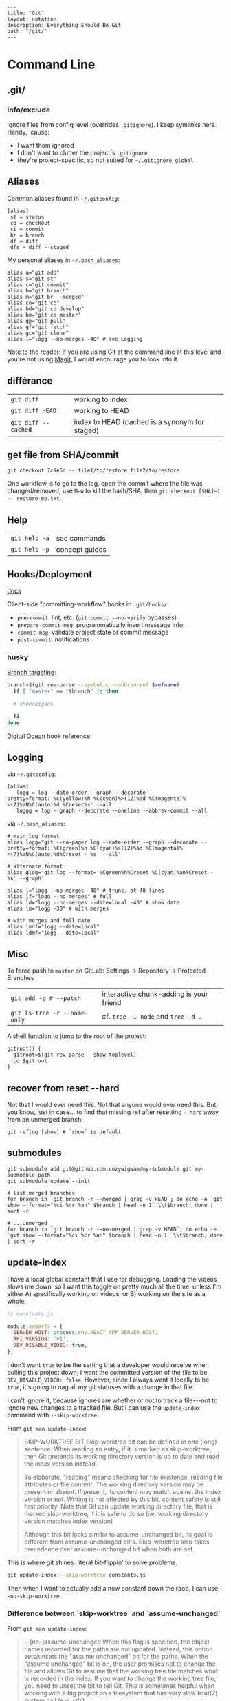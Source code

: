 #+OPTIONS: toc:nil -:nil H:6 ^:nil
#+EXCLUDE_TAGS: noexport
#+BEGIN_EXAMPLE
---
title: "Git"
layout: notation
description: Everything Should Be Git
path: "/git/"
---
#+END_EXAMPLE

* Command Line
** .git/

*** info/exclude

Ignore files from config level (overrides =.gitignore=). I keep symlinks
here. Handy, 'cause:

- I want them ignored
- I don't want to clutter the project's =.gitignore=
- they're project-specific, so not suited for =~/.gitignore_global=

** Aliases

Common aliases found in =~/.gitconfig=:

#+BEGIN_EXAMPLE
    [alias]
     st = status
     co = checkout
     ci = commit
     br = branch
     df = diff
     dfs = diff --staged
#+END_EXAMPLE

My personal aliases in =~/.bash_aliases=:

#+BEGIN_EXAMPLE
alias a="git add"
alias s="git st"
alias c="git commit"
alias b="git branch"
alias m="git br --merged"
alias co="git co"
alias bd="git co develop"
alias bm="git co master"
alias gp="git pull"
alias gf="git fetch"
alias gc="git clone"
alias l="logg --no-merges -40" # see Logging
#+END_EXAMPLE

Note to the reader: if you are using Git at the command line at this
level and you're not using [[https://magit.vc/][Magit]], I would
encourage you to look into it.

** différance

| =git diff=            | working to index                                 |
| =git diff HEAD=       | working to HEAD                                  |
| =git diff --cached=   | index to HEAD (cached is a synonym for staged)   |

** get file from SHA/commit

=git checkout 7c9e5d -- file1/to/restore file2/to/restore=

One workflow is to go to the log, open the commit where the file was
changed/removed, use =M-w= to kill the hash/SHA, then
=git checkout [SHA]~1 -- restore-me.txt=.

** Help

| =git help -a=   | see commands     |
| =git help -p=   | concept guides   |

** Hooks/Deployment

[[https://git-scm.com/book/gr/v2/Customizing-Git-Git-Hooks][docs]]

Client-side "committing-workflow" hooks in =.git/hooks/=:

- =pre-commit=: lint, etc. (=git commit --no-verify= bypasses)
- =prepare-commit-msg=: programmatically insert message info
- =commit-msg=: validate project state or commit message
- =post-commit=: notifications

*** husky

[[https://github.com/typicode/husky/issues/186][Branch targeting]]:

#+BEGIN_SRC sh
    branch=$(git rev-parse --symbolic --abbrev-ref $refname)
      if [ "master" == "$branch" ]; then

      # shenanigans

      fi
    done
#+END_SRC

[[https://www.digitalocean.com/community/tutorials/how-to-use-git-hooks-to-automate-development-and-deployment-tasks][Digital
Ocean]] hook reference

** Logging

via =~/.gitconfig=:

#+BEGIN_EXAMPLE
[alias]
   logg = log --date-order --graph --decorate --pretty=format:'%C(yellow)%h %C(cyan)%>(12)%ad %C(magenta)%<(7)%aN%C(auto)%d %Creset%s' --all
   loggg = log --graph --decorate --oneline --abbrev-commit --all
#+END_EXAMPLE

via =~/.bash_aliases=:

#+BEGIN_EXAMPLE
# main log format
alias logg="git --no-pager log --date-order --graph --decorate --pretty=format:'%C(green)%h %C(cyan)%>(12)%ad %C(magenta)%<(7)%aN%C(auto)%d%Creset - %s' --all"

# alternate format
alias glog="git log --format='%Cgreen%h%Creset %C(cyan)%an%Creset - %s' --graph"

alias l="logg --no-merges -40" # trunc. at 40 lines
alias lf="logg --no-merges" # full
alias ld="logg --no-merges --date=local -40" # show date
alias lm="logg -30" # with merges

# with merges and full date
alias lmdf="logg --date=local"
alias ldmf="logg --date=local"
#+END_EXAMPLE

** Misc

To force push to =master= on GitLab: Settings -> Repository -> Protected
Branches

| =git add -p # --patch=         | interactive chunk-adding is your friend   |
| =git ls-tree -r --name-only=   | cf. =tree -I node= and =tree -d .=        |

A shell function to jump to the root of the project:

#+BEGIN_EXAMPLE
    gitroot() {
      gitroot=$(git rev-parse --show-toplevel)
      cd $gitroot
    }
#+END_EXAMPLE

** recover from reset --hard

Not that I would ever need this. Not that anyone would ever need this.
But, you know, just in case... to find that missing ref after resetting
=--hard= away from an unmerged branch:

#+BEGIN_EXAMPLE
git reflog [show] # `show` is default
#+END_EXAMPLE

** submodules

#+BEGIN_EXAMPLE
    git submodule add git@github.com:cozywigwam/my-submodule.git my-submodule-path
    git submodule update --init
#+END_EXAMPLE

#+BEGIN_EXAMPLE
    # list merged branches
    for branch in `git branch -r --merged | grep -v HEAD`; do echo -e `git show --format="%ci %cr %an" $branch | head -n 1` \\t$branch; done | sort -r

    # ...unmerged
    for branch in `git branch -r --no-merged | grep -v HEAD`; do echo -e `git show --format="%ci %cr %an" $branch | head -n 1` \\t$branch; done | sort -r
#+END_EXAMPLE

** update-index

I have a local global constant that I use for debugging. Loading the
videos slows me down, so I want this toggle on pretty much all the time,
unless I'm either A) specifically working on videos, or B) working on
the site as a whole.

#+BEGIN_SRC js
// constants.js

module.exports = {
  SERVER_HOST: process.env.REACT_APP_SERVER_HOST,
  API_VERSION: 'v1',
  DEV_DISABLE_VIDEO: true,
};
#+END_SRC

I don't want =true= to be the setting that a developer would receive
when pulling this project down; I want the committed version of the file
to be =DEV_DISABLE_VIDEO: false=. However, since I always want it
locally to be =true=, it's going to nag all my git statuses with a
change in that file.

I can't ignore it, because ignores are whether or not to track a
file---not to ignore new changes to a tracked file. But I can use the
=update-index= command with =--skip-worktree=:

From =git man update-index=:

#+BEGIN_QUOTE
SKIP-WORKTREE BIT
    Skip-worktree bit can be defined in one (long) sentence: When reading an entry, if it is marked as skip-worktree, then Git pretends its working directory version is up to date and read the index version
    instead.

    To elaborate, "reading" means checking for file existence, reading file attributes or file content. The working directory version may be present or absent. If present, its content may match against the index
    version or not. Writing is not affected by this bit, content safety is still first priority. Note that Git can update working directory file, that is marked skip-worktree, if it is safe to do so (i.e.
    working directory version matches index version)

    Although this bit looks similar to assume-unchanged bit, its goal is different from assume-unchanged bit's. Skip-worktree also takes precedence over assume-unchanged bit when both are set.
#+END_QUOTE

This is where git shines: literal bit-flippin' to solve problems.

#+BEGIN_SRC sh
git update-index --skip-worktree constants.js
#+END_SRC

Then when I want to actually add a new constant down the raod, I can use
=--no-skip-worktree=.

*** Difference between `skip-worktree` and `assume-unchanged`
    :PROPERTIES:
    :CUSTOM_ID: difference-between-skip-worktree-and-assume-unchanged
    :END:

From =git man update-index=:

#+BEGIN_QUOTE
--[no-]assume-unchanged
    When this flag is specified, the object names recorded for the paths are not updated. Instead, this option sets/unsets the "assume unchanged" bit for the paths. When the "assume unchanged" bit is on, the
    user promises not to change the file and allows Git to assume that the working tree file matches what is recorded in the index. If you want to change the working tree file, you need to unset the bit to
    tell Git. This is sometimes helpful when working with a big project on a filesystem that has very slow lstat(2) system call (e.g. cifs).

    Git will fail (gracefully) in case it needs to modify this file in the index e.g. when merging in a commit; thus, in case the assumed-untracked file is changed upstream, you will need to handle the
    situation manually.
#+END_QUOTE

From a [[http://fallengamer.livejournal.com/93321.html][blog post]]
found from [[https://stackoverflow.com/a/13631525/1052412][Stack
Overflow]]:

#+BEGIN_QUOTE
Assume-unchanged assumes that a developer shouldn't change a file. If
a file was changed -- than that change is not important. This flag is
meant for improving performance for not-changing folders like SDKs.
But if the promise is broken and a file is actually changed, git
reverts the flag to reflect the reality. Probably it's ok to have some
inconsistent flags in generally not-meant-to-be-changed folders. On
the other hand skip-worktree is useful when you instruct git not to
touch a specific file ever. That is useful for an already tracked
config file. Upstream main repository hosts some production-ready
config but you would like to change some settings in the config to be
able to do some local testing. And you don't want to accidentally
check the changes in such file to affect the production config. In
that case skip-worktree makes perfect scene.
#+END_QUOTE

* Emacs

** Magit

[[https://magit.vc/manual/magit.html][manual]]

*** commands

**** general

| =SPC g i=     | [custom] =helm-info-magit=   | manual lookup                                    |
| =SPC g s=     | =magit-status=               | existing or create new                           |
| =]h=, =[h=    | next/prev hunk               |                                                  |
| =SPC g f f=   | =magit-find-file=            | open revision                                    |
| =SPC g f h=   | =magit-log-buffer-file=      | history/log for current buffer                   |
| =SPC g d w=   | =magit-diff-working-tree=    | all changes - quickly check if branch is clean   |
| =SPC g f c=   | =magit-file-checkout=        | revert                                           |
| =SPC g e b=   | =ediff-buffers=              | diff files                                       |

**** from status

| =C-u s=                      | [point at untracked file] track without staging ("git add --intent-to-add")   |
| =M-1=, =M-2=, =M-3=, =M-4=   | outline expansion                                                             |
| =^=                          | up                                                                            |
| =M-w=                        | copy (kill) hash/revision/commit/SHA                                          |
| =d=                          | diff options (e.g. whitespace)                                                |
| =d s=                        | =magit-diff-staged=                                                           |
| =E i=                        | =magit-ediff-show-staged=                                                     |
| ===                          | split file's hunks into more/smaller hunks                                    |
| =+=                          | split file's hunks into fewer/larger hunks                                    |
| =0=                          | reset file's hunk qty/size                                                    |

**** from log

| =O=     | [in log] =magit-reset-popup=              | reset popup                     |
| =L l=   | [in log] (custom) =magit-toggle-margin=   | toggle name & date side panel   |

**** from commit

| =M-p=   | [in commit window] pull up previously used commit messages   |

**** from popup

| =?=     | describe key      |
| =C-t=   | show popup menu   |

*** add a flag

#+BEGIN_SRC emacs-lisp
    (magit-define-popup-switch 'magit-log-popup ?m "Omit merge commits" "--no-merges")
#+END_SRC

*** refs

[[https://magit.vc/manual/magit/References-Buffer.html][manual]]

=y= is evilified, so use =C-- y= for =magit-show-refs-popup=. =@=
indicates current comparison point, which is also HEAD. =#= indicates
current comparison point that is not HEAD.

In status, =C-- y r= for =magit-show-refs-popup=, =? y= for
=magit-show-refs=. Custom keybindings:

| =SPC g m y=   | =magit-show-refs-popup=     |
| =SPC g y y=   | =magit-show-refs-head=      |
| =SPC g y c=   | =magit-show-refs-current=   |
| =SPC g y o=   | =magit-show-refs=           |

Use =L= for =magit-margin-popup=.

*** reference

[[https://www.reddit.com/r/emacs/comments/2n9tj8/anyone_care_to_share_their_magit_workflow/][reddit
workflows]]

[[https://github.com/magit/magit/wiki/Additional-proposed-infix-arguments-and-suffix-commands][infix
arguements and suffix commands]]

[[https://magit.vc/manual/magit/MacOS-Performance.html][macOS - use
emacs-plus to reduce sluggishness]]

*** workflows
**** diffing branches

~magit-show-refs-popup~,

*** misc

#+BEGIN_SRC emacs-lisp
;; (setq magit-commit-show-diff nil)

;; ediff freeze problem, ref: https://github.com/syl20bnr/spacemacs/issues/4730
;; (add-hook 'ediff-before-setup-hook 'spacemacs/toggle-mode-line-off)
;; (add-hook 'ediff-quit-hook 'spacemacs/toggle-mode-line-on)
#+END_SRC

** smerge

Compare ediff/emerge.

| =<ret>=     | [on =unmerged=] smerge   |
| =C-c ^ m=   | keep mine                |
| =C-c ^ o=   | keep other               |
| =C-c ^ n=   | next                     |

** Version-Control layer

(Spacemacs)

| =]h=, =[h=   | next/prev hunk   |    |

From =.emacs.d/layers/+source-control/version-control/README.org=:

| Key Binding   | Description                       |
|---------------+-----------------------------------|
| =SPC g .=     | version control transient-state   |
| =SPC T d=     | toggle diff margins               |
| =SPC T C-d=   | toggle diff margins globally      |

*** Version Control Transient-state

| Key Binding   | Description                    |
|---------------+--------------------------------|
| =SPC g . h=   | Show diff of hunk              |
| =SPC g . n=   | Next hunk                      |
| =SPC g . N=   | Previous hunk                  |
| =SPC g . p=   | Previous hunk                  |
| =SPC g . r=   | Revert hunk                    |
| =SPC g . s=   | Stage hunk                     |
| =SPC g . t=   | Toggle margin indicators       |
| =SPC g . w=   | Stage file                     |
| =SPC g . u=   | Unstage file                   |
| =SPC g . d=   | Repo diff popup                |
| =SPC g . D=   | Show diffs of unstaged hunks   |
| =SPC g . c=   | Commit with popup              |
| =SPC g . C=   | Commit                         |
| =SPC g . P=   | Push repo with popup           |
| =SPC g . f=   | Fetch for repo with popup      |
| =SPC g . F=   | Pull repo with popup           |
| =SPC g . l=   | Show repo log                  |

* Vim

** Fugitive

| =:Gwrite=    | add %                              |
| =:Gread=     | overwrite working with index       |
| =:Gbrowse=   | inspect current object on GitHub   |

*** :Gstatus

| =:Gstatus=   | status                                             |
| =g?=         | show help                                          |
| =D=          | diff                                               |
| =U=          | checkout file, scrap changes (=:Gread= and =:w=)   |
| =cc=         | commit                                             |
| =cA=         | commit =--amend --use-message=HEAD=                |
| =r=          | reload                                             |
| =q=          | quit                                               |

*** :Gdiff

| =:[range]diffget [bufspec]=   | obtain diff                                                         |
| =:[range]diffput [bufspec]=   | put diff                                                            |
| =do=                          | diff obtain                                                         |
| =dp=                          | diff put                                                            |
| =:diffget //3=                | (from working copy of 3-way merge) obtain from merge branch         |
| =:diffget //2=                | same as above but obtain from target branch                         |
| =:Gwrite!=                    | (from target or merge branch) resolve conflicts with this version   |

*** :Gedit

| =:Gedit [revision]=   | e.g. =:Gedit HEAD^:%=                                |
| =<Enter>=             | go to object corresponding to SHA on cursor's line   |
| =C=                   | jump to commit object                                |
| =-=                   | jump to tree object                                  |

*** [revision]

| =:h fugitive-revision=   | =HEAD=, =master=, etc.                        |
| =HEAD^{}=                | commit referenced by HEAD                     |
| =-=                      | current file in HEAD                          |
| =^=                      | current file in previous commit               |
| =~3=                     | current file 3 commits ago                    |
| =:0=                     | current file in the index                     |
| =:2=                     | (3-way merge) current file in target branch   |
| =:3=                     | (3-way merge) current file in merge branch    |
